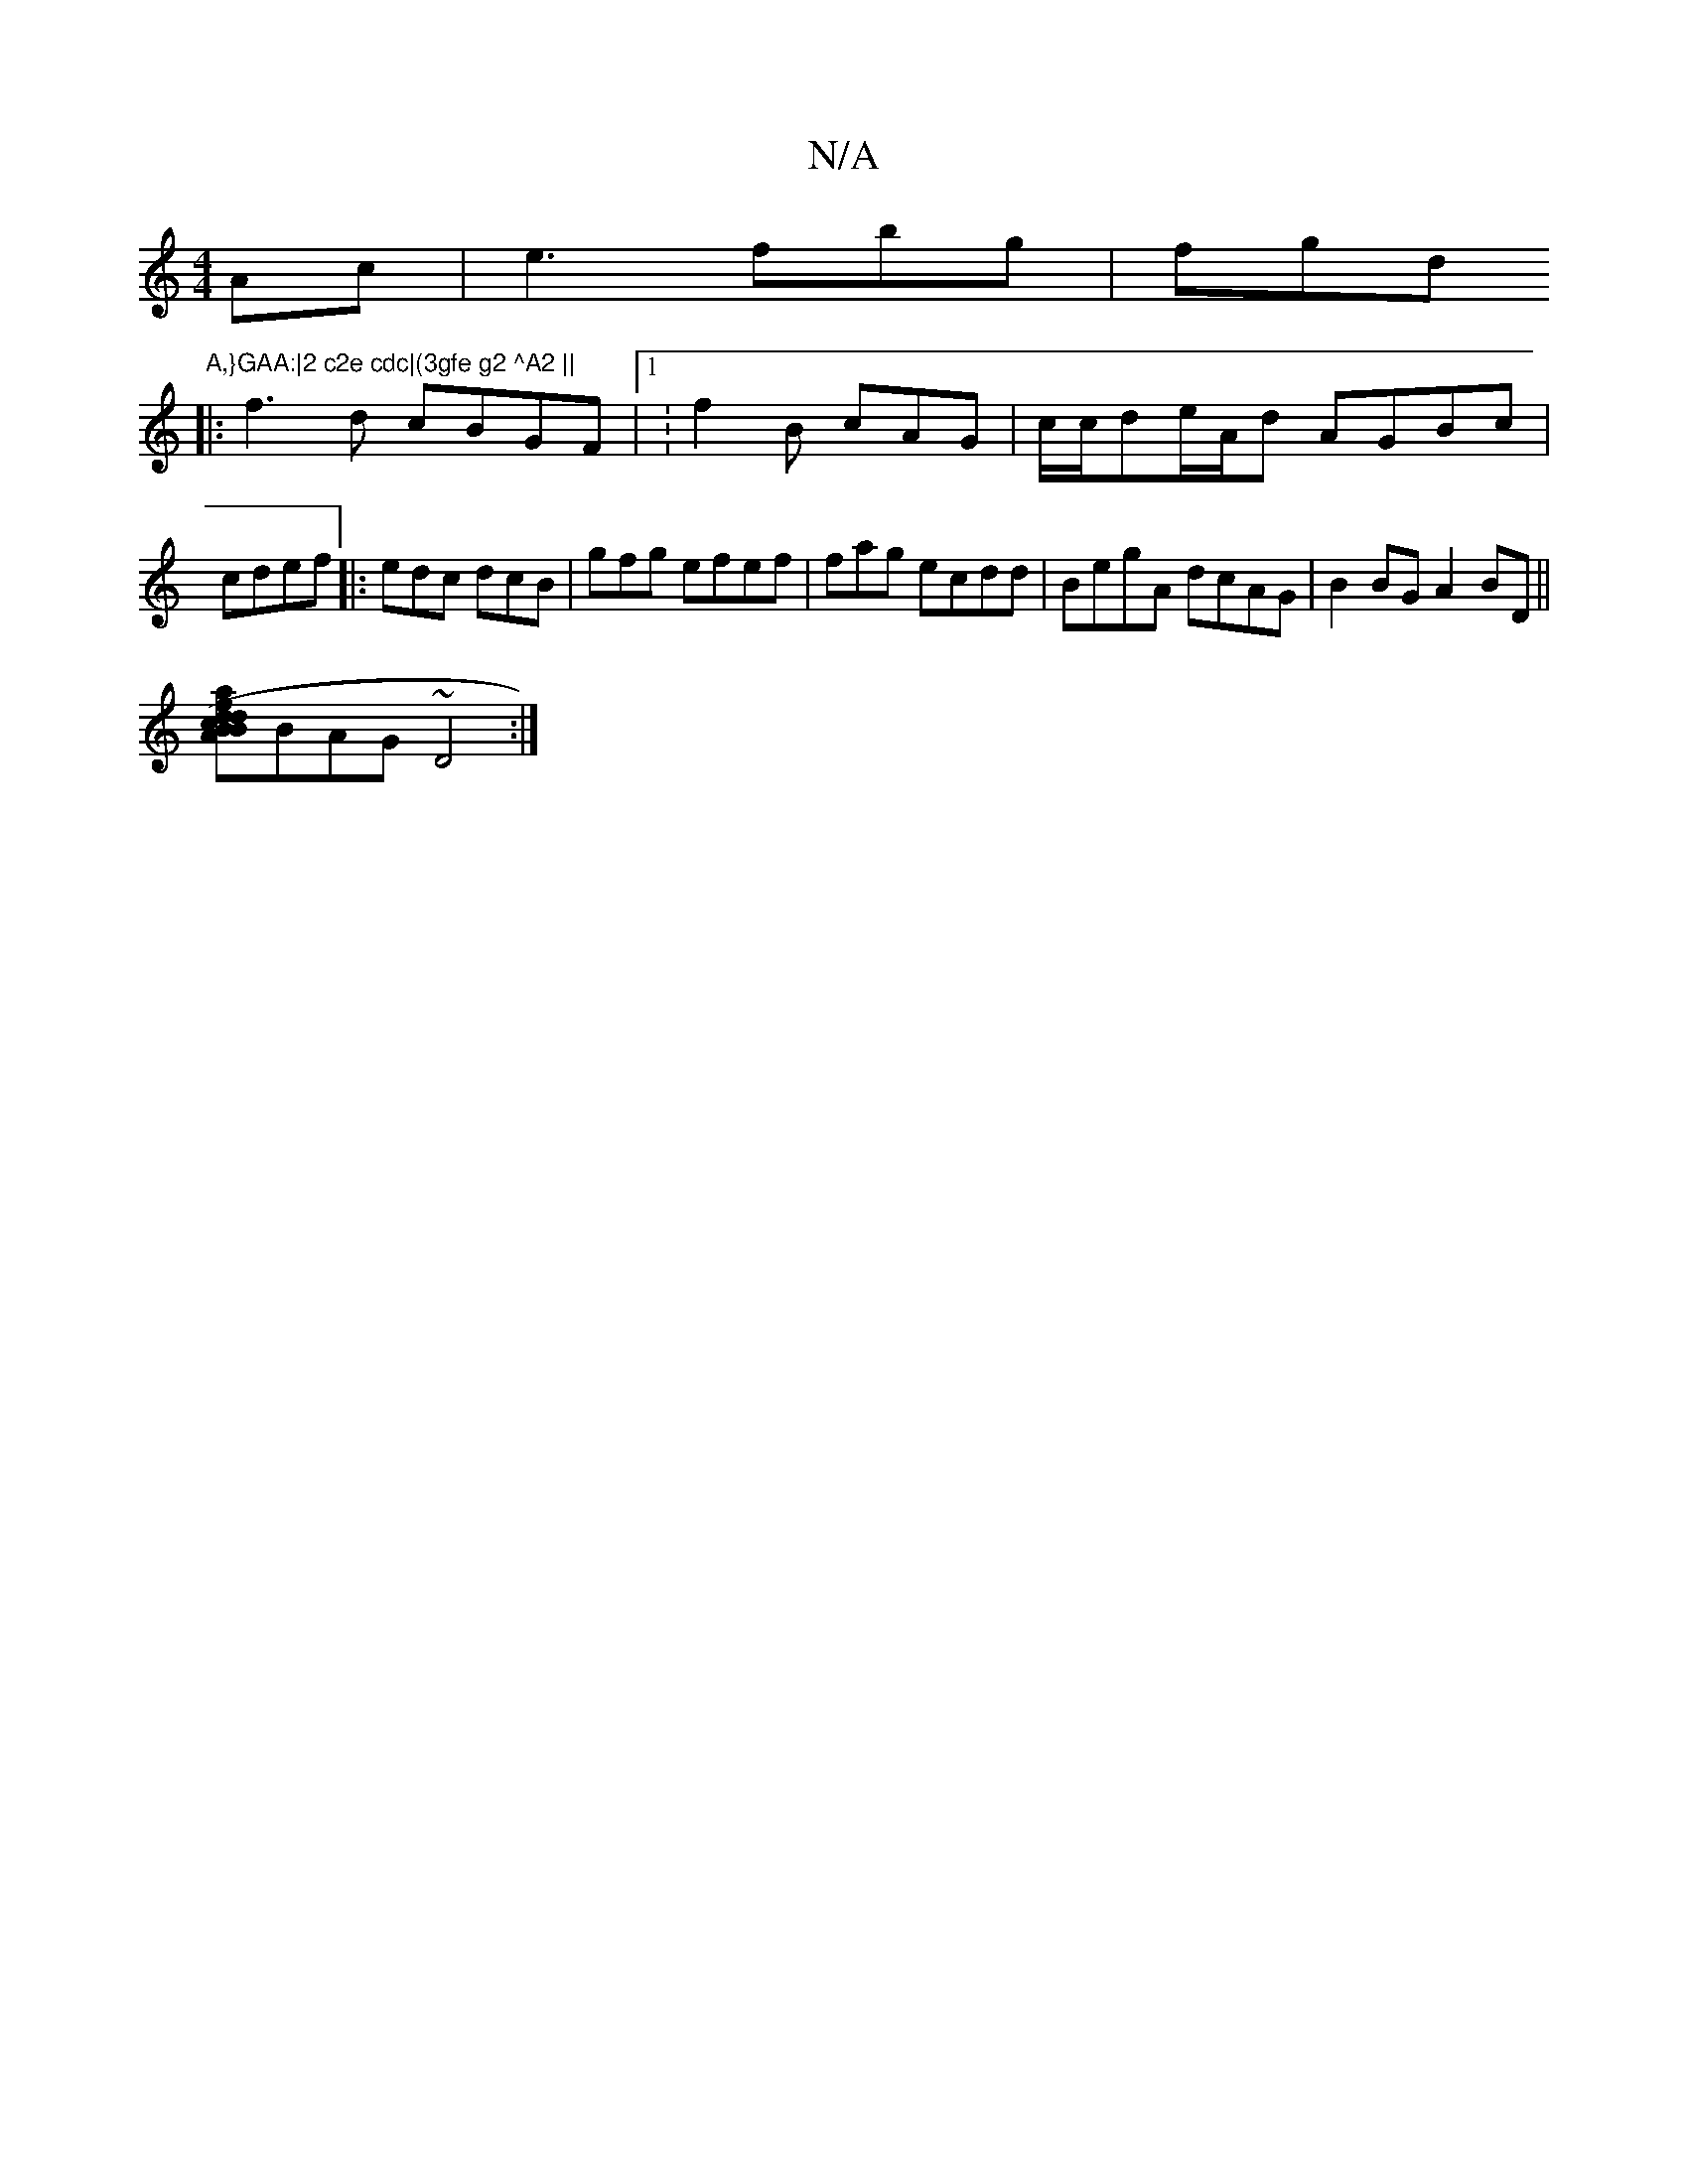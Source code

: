 X:1
T:N/A
M:4/4
R:N/A
K:Cmajor
2Ac|e3 fbg | fgd "A,}GAA:|2 c2e cdc|(3gfe g2 ^A2 ||
|:f3d cBGF|1:f2B cAG|c/c/de/A/d AGBc|cdef |: edc dcB|gfg efef | fag  ecdd|BegA dcAG|B2BG A2BD||
[am"|f2- (3cBA BdBf|fed]BAG ~D4:|

FGAF A2 Bc|dBBA G
